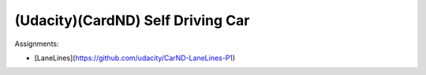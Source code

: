 ###############################################################################
(Udacity)(CardND) Self Driving Car
###############################################################################

Assignments:

- [LaneLines](https://github.com/udacity/CarND-LaneLines-P1)

